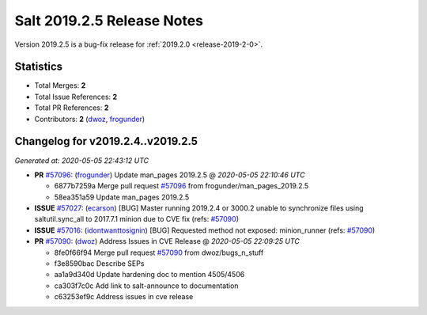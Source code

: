 ===========================
Salt 2019.2.5 Release Notes
===========================

Version 2019.2.5 is a bug-fix release for :ref:`2019.2.0 <release-2019-2-0>`.

Statistics
==========

- Total Merges: **2**
- Total Issue References: **2**
- Total PR References: **2**

- Contributors: **2** (`dwoz`_, `frogunder`_)

Changelog for v2019.2.4..v2019.2.5
==================================

*Generated at: 2020-05-05 22:43:12 UTC*

* **PR** `#57096`_: (`frogunder`_) Update man_pages 2019.2.5
  @ *2020-05-05 22:10:46 UTC*

  * 6877b7259a Merge pull request `#57096`_ from frogunder/man_pages_2019.2.5

  * 58ea351a59 Update man_pages 2019.2.5

* **ISSUE** `#57027`_: (`ecarson`_) [BUG] Master running 2019.2.4 or 3000.2 unable to synchronize files using saltutil.sync_all to 2017.7.1 minion due to CVE fix (refs: `#57090`_)

* **ISSUE** `#57016`_: (`idontwanttosignin`_) [BUG] Requested method not exposed: minion_runner (refs: `#57090`_)

* **PR** `#57090`_: (`dwoz`_) Address Issues in CVE Release
  @ *2020-05-05 22:09:25 UTC*

  * 8fe0f66f94 Merge pull request `#57090`_ from dwoz/bugs_n_stuff

  * f3e8590bac Describe SEPs

  * aa1a9d340d Update hardening doc to mention 4505/4506

  * ca303f7c0c Add link to salt-announce to documentation

  * c63253ef9c Address issues in cve release

.. _`#57016`: https://github.com/saltstack/salt/issues/57016
.. _`#57027`: https://github.com/saltstack/salt/issues/57027
.. _`#57090`: https://github.com/saltstack/salt/pull/57090
.. _`#57096`: https://github.com/saltstack/salt/pull/57096
.. _`dwoz`: https://github.com/dwoz
.. _`ecarson`: https://github.com/ecarson
.. _`frogunder`: https://github.com/frogunder
.. _`idontwanttosignin`: https://github.com/idontwanttosignin
